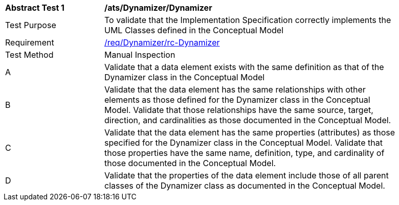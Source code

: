 [[ats_Dynamizer_Dynamizer]]
[width="90%",cols="2,6a"]
|===
^|*Abstract Test {counter:ats-id}* |*/ats/Dynamizer/Dynamizer* 
^|Test Purpose |To validate that the Implementation Specification correctly implements the UML Classes defined in the Conceptual Model
^|Requirement |<<req_Dynamizer_Dynamizer,/req/Dynamizer/rc-Dynamizer>>
^|Test Method |Manual Inspection
^|A |Validate that a data element exists with the same definition as that of the Dynamizer class in the Conceptual Model 
^|B |Validate that the data element has the same relationships with other elements as those defined for the Dynamizer class in the Conceptual Model. Validate that those relationships have the same source, target, direction, and cardinalities as those documented in the Conceptual Model.
^|C |Validate that the data element has the same properties (attributes) as those specified for the Dynamizer class in the Conceptual Model. Validate that those properties have the same name, definition, type, and cardinality of those documented in the Conceptual Model.
^|D |Validate that the properties of the data element include those of all parent classes of the Dynamizer class as documented in the Conceptual Model.  
|===
